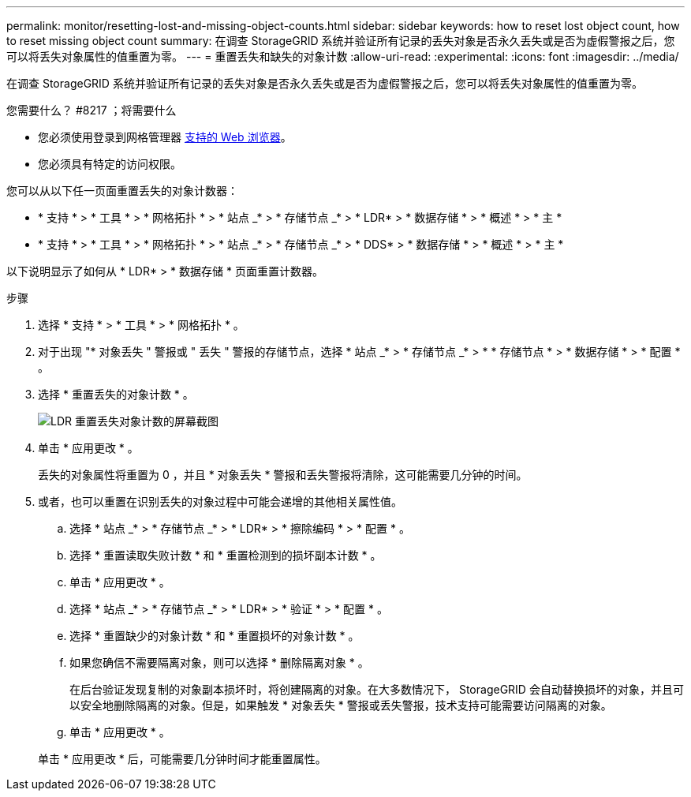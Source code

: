 ---
permalink: monitor/resetting-lost-and-missing-object-counts.html 
sidebar: sidebar 
keywords: how to reset lost object count, how to reset missing object count 
summary: 在调查 StorageGRID 系统并验证所有记录的丢失对象是否永久丢失或是否为虚假警报之后，您可以将丢失对象属性的值重置为零。 
---
= 重置丢失和缺失的对象计数
:allow-uri-read: 
:experimental: 
:icons: font
:imagesdir: ../media/


[role="lead"]
在调查 StorageGRID 系统并验证所有记录的丢失对象是否永久丢失或是否为虚假警报之后，您可以将丢失对象属性的值重置为零。

.您需要什么？ #8217 ；将需要什么
* 您必须使用登录到网格管理器 xref:../admin/web-browser-requirements.adoc[支持的 Web 浏览器]。
* 您必须具有特定的访问权限。


您可以从以下任一页面重置丢失的对象计数器：

* * 支持 * > * 工具 * > * 网格拓扑 * > * 站点 _* > * 存储节点 _* > * LDR* > * 数据存储 * > * 概述 * > * 主 *
* * 支持 * > * 工具 * > * 网格拓扑 * > * 站点 _* > * 存储节点 _* > * DDS* > * 数据存储 * > * 概述 * > * 主 *


以下说明显示了如何从 * LDR* > * 数据存储 * 页面重置计数器。

.步骤
. 选择 * 支持 * > * 工具 * > * 网格拓扑 * 。
. 对于出现 "* 对象丢失 " 警报或 " 丢失 " 警报的存储节点，选择 * 站点 _* > * 存储节点 _* > * * 存储节点 * > * 数据存储 * > * 配置 * 。
. 选择 * 重置丢失的对象计数 * 。
+
image::../media/reset_ldr_lost_object_count.gif[LDR 重置丢失对象计数的屏幕截图]

. 单击 * 应用更改 * 。
+
丢失的对象属性将重置为 0 ，并且 * 对象丢失 * 警报和丢失警报将清除，这可能需要几分钟的时间。

. 或者，也可以重置在识别丢失的对象过程中可能会递增的其他相关属性值。
+
.. 选择 * 站点 _* > * 存储节点 _* > * LDR* > * 擦除编码 * > * 配置 * 。
.. 选择 * 重置读取失败计数 * 和 * 重置检测到的损坏副本计数 * 。
.. 单击 * 应用更改 * 。
.. 选择 * 站点 _* > * 存储节点 _* > * LDR* > * 验证 * > * 配置 * 。
.. 选择 * 重置缺少的对象计数 * 和 * 重置损坏的对象计数 * 。
.. 如果您确信不需要隔离对象，则可以选择 * 删除隔离对象 * 。
+
在后台验证发现复制的对象副本损坏时，将创建隔离的对象。在大多数情况下， StorageGRID 会自动替换损坏的对象，并且可以安全地删除隔离的对象。但是，如果触发 * 对象丢失 * 警报或丢失警报，技术支持可能需要访问隔离的对象。

.. 单击 * 应用更改 * 。


+
单击 * 应用更改 * 后，可能需要几分钟时间才能重置属性。


